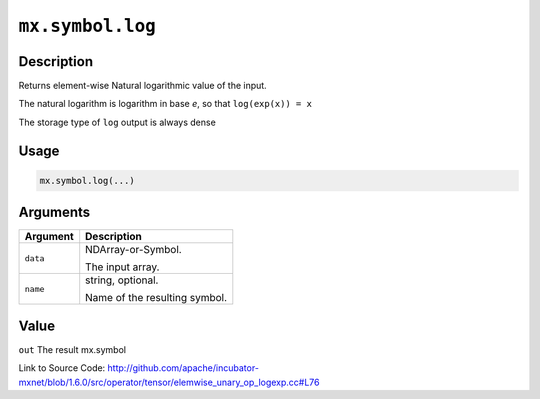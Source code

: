 

``mx.symbol.log``
==================================

Description
----------------------

Returns element-wise Natural logarithmic value of the input.

The natural logarithm is logarithm in base *e*, so that ``log(exp(x)) = x``

The storage type of ``log`` output is always dense




Usage
----------

.. code:: r

	mx.symbol.log(...)

Arguments
------------------

+----------------------------------------+------------------------------------------------------------+
| Argument                               | Description                                                |
+========================================+============================================================+
| ``data``                               | NDArray-or-Symbol.                                         |
|                                        |                                                            |
|                                        | The input array.                                           |
+----------------------------------------+------------------------------------------------------------+
| ``name``                               | string, optional.                                          |
|                                        |                                                            |
|                                        | Name of the resulting symbol.                              |
+----------------------------------------+------------------------------------------------------------+

Value
----------

``out`` The result mx.symbol


Link to Source Code: http://github.com/apache/incubator-mxnet/blob/1.6.0/src/operator/tensor/elemwise_unary_op_logexp.cc#L76

